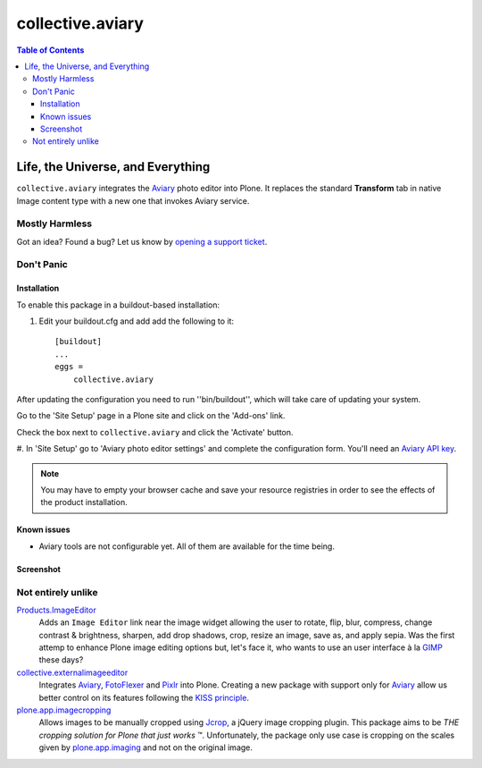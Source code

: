 *****************
collective.aviary
*****************

.. contents:: Table of Contents

Life, the Universe, and Everything
==================================

``collective.aviary`` integrates the `Aviary`_ photo editor into Plone.
It replaces the standard **Transform** tab in native Image content type with a new one
that invokes Aviary service.

Mostly Harmless
---------------

.. image:: https://secure.travis-ci.org/collective/collective.aviary.png?branch=master
    :alt: Travis CI badge
    :target: http://travis-ci.org/collective/collective.aviary

.. image:: https://coveralls.io/repos/collective/collective.aviary/badge.png?branch=master
    :alt: coveralls badge
    :target: https://coveralls.io/r/collective/collective.aviary

Got an idea? Found a bug? Let us know by `opening a support ticket`_.

.. _`opening a support ticket`: https://github.com/collective/collective.aviary/issues

Don't Panic
-----------

Installation
^^^^^^^^^^^^

To enable this package in a buildout-based installation:

#. Edit your buildout.cfg and add add the following to it::

    [buildout]
    ...
    eggs =
        collective.aviary

After updating the configuration you need to run ''bin/buildout'', which will
take care of updating your system.

Go to the 'Site Setup' page in a Plone site and click on the 'Add-ons' link.

Check the box next to ``collective.aviary`` and click the 'Activate' button.

#. In 'Site Setup' go to 'Aviary photo editor settings' and complete the configuration
form. You'll need an `Aviary API key`_.

.. _`Aviary API key`: http://developers.aviary.com/apps

.. Note::
    You may have to empty your browser cache and save your resource registries
    in order to see the effects of the product installation.

Known issues
^^^^^^^^^^^^

* Aviary tools are not configurable yet. All of them are available for the time being.

Screenshot
^^^^^^^^^^

.. image:: https://raw.github.com/collective/collective.aviary/master/aviary.png
    :align: center
    :alt: The Aviary photo editor in action.
    :height: 600px
    :width: 800px

Not entirely unlike
-------------------

`Products.ImageEditor`_
    Adds an ``Image Editor`` link near the image widget allowing the user to
    rotate, flip, blur, compress, change contrast & brightness, sharpen, add
    drop shadows, crop, resize an image, save as, and apply sepia. Was the
    first attemp to enhance Plone image editing options but, let's face it,
    who wants to use an user interface à la `GIMP`_ these days?

`collective.externalimageeditor`_
    Integrates `Aviary`_, `FotoFlexer`_ and `Pixlr`_ into Plone. Creating a
    new package with support only for `Aviary`_ allow us better control on its
    features following the `KISS principle`_.

`plone.app.imagecropping`_
    Allows images to be manually cropped using `Jcrop`_, a jQuery image
    cropping plugin. This package aims to be `THE cropping solution for Plone
    that just works` ™. Unfortunately, the package only use case is cropping
    on the scales given by `plone.app.imaging`_ and not on the original image.

.. _`Aviary`: http://developers.aviary.com/
.. _`collective.externalimageeditor`: https://pypi.python.org/pypi/collective.externalimageeditor
.. _`FotoFlexer`: http://fotoflexer.com/
.. _`GIMP`: http://www.gimp.org/
.. _`Jcrop`: http://deepliquid.com/content/Jcrop.html
.. _`KISS principle`: https://en.wikipedia.org/wiki/KISS_principle
.. _`Pixlr`: https://www.pixlr.com/
.. _`plone.app.imagecropping`: https://pypi.python.org/pypi/plone.app.imagecropping
.. _`plone.app.imaging`: https://pypi.python.org/pypi/plone.app.imaging
.. _`Products.ImageEditor`: https://pypi.python.org/pypi/Products.ImageEditor
